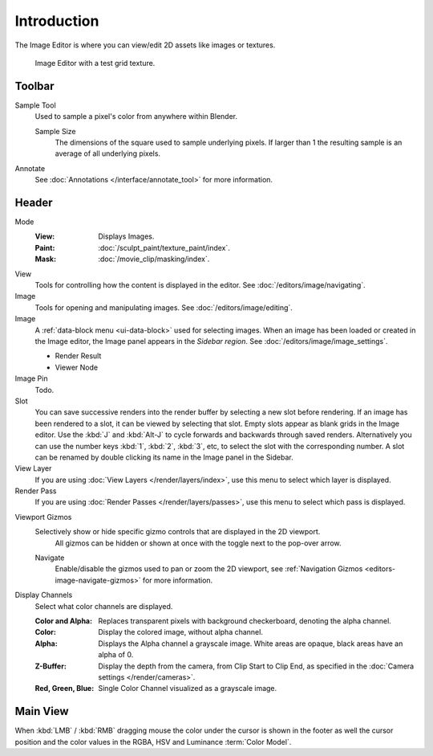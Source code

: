 .. index:: Editors; Image Editor

************
Introduction
************

The Image Editor is where you can view/edit 2D assets like images or textures.

.. figure:: /images/editors_image_introduction_main.png

   Image Editor with a test grid texture.


Toolbar
=======

Sample Tool
   Used to sample a pixel's color from anywhere within Blender.

   Sample Size
      The dimensions of the square used to sample underlying pixels.
      If larger than 1 the resulting sample is an average of all underlying pixels.

Annotate
   See :doc:`Annotations </interface/annotate_tool>` for more information.


Header
======

Mode
   :View: Displays Images.
   :Paint: :doc:`/sculpt_paint/texture_paint/index`.
   :Mask: :doc:`/movie_clip/masking/index`.

View
   Tools for controlling how the content is displayed in the editor.
   See :doc:`/editors/image/navigating`.

Image
   Tools for opening and manipulating images.
   See :doc:`/editors/image/editing`.

Image
   A :ref:`data-block menu <ui-data-block>` used for selecting images.
   When an image has been loaded or created in the Image editor,
   the Image panel appears in the *Sidebar region*.
   See :doc:`/editors/image/image_settings`.

   - Render Result
   - Viewer Node

Image Pin
   Todo.

Slot
   You can save successive renders into the render buffer by selecting a new slot
   before rendering. If an image has been rendered to a slot, it can be viewed by
   selecting that slot. Empty slots appear as blank grids in the Image editor.
   Use the :kbd:`J` and :kbd:`Alt-J` to cycle forwards and backwards through saved renders.
   Alternatively you can use the number keys :kbd:`1`, :kbd:`2`, :kbd:`3`, etc,
   to select the slot with the corresponding number. A slot can be renamed by
   double clicking its name in the Image panel in the Sidebar.

View Layer
   If you are using :doc:`View Layers </render/layers/index>`,
   use this menu to select which layer is displayed.

Render Pass
   If you are using :doc:`Render Passes </render/layers/passes>`,
   use this menu to select which pass is displayed.

.. _bpy.types.SpaceImageEditor.show_gizmo:

Viewport Gizmos
   Selectively show or hide specific gizmo controls that are displayed in the 2D viewport.
	All gizmos can be hidden or shown at once with the toggle next to the pop-over arrow.

   .. _bpy.types.SpaceImageEditor.show_gizmo_navigate:

   Navigate
      Enable/disable the gizmos used to pan or zoom the 2D viewport,
      see :ref:`Navigation Gizmos <editors-image-navigate-gizmos>` for more information.

Display Channels
   Select what color channels are displayed.

   :Color and Alpha:
      Replaces transparent pixels with background checkerboard, denoting the alpha channel.
   :Color:
      Display the colored image, without alpha channel.
   :Alpha:
      Displays the Alpha channel a grayscale image. White areas are opaque, black areas have an alpha of 0.
   :Z-Buffer:
      Display the depth from the camera, from Clip Start to Clip End,
      as specified in the :doc:`Camera settings </render/cameras>`.
   :Red, Green, Blue:
      Single Color Channel visualized as a grayscale image.


Main View
=========

When :kbd:`LMB` / :kbd:`RMB` dragging mouse the color under the cursor is shown in the footer as well the cursor
position and the color values in the RGBA, HSV and Luminance :term:`Color Model`.
